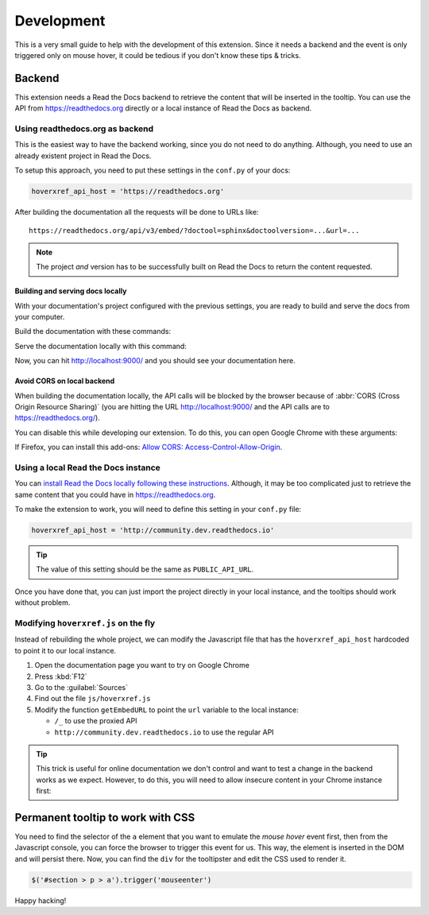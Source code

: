 Development
===========

This is a very small guide to help with the development of this extension.
Since it needs a backend and the event is only triggered only on mouse hover,
it could be tedious if you don't know these tips & tricks.

Backend
-------

This extension needs a Read the Docs backend to retrieve the content that will be inserted in the tooltip.
You can use the API from https://readthedocs.org directly or a local instance of Read the Docs as backend.

Using readthedocs.org as backend
~~~~~~~~~~~~~~~~~~~~~~~~~~~~~~~~

This is the easiest way to have the backend working, since you do not need to do anything.
Although, you need to use an already existent project in Read the Docs.

To setup this approach, you need to put these settings in the ``conf.py`` of your docs:

.. code-block:: python

   hoverxref_api_host = 'https://readthedocs.org'

After building the documentation all the requests will be done to URLs like::

  https://readthedocs.org/api/v3/embed/?doctool=sphinx&doctoolversion=...&url=...

.. note::

   The project *and* version has to be successfully built on Read the Docs to return the content requested.


Building and serving docs locally
+++++++++++++++++++++++++++++++++

With your documentation's project configured with the previous settings,
you are ready to build and serve the docs from your computer.

Build the documentation with these commands:

.. prompt:: bash

   cd docs/
   make clean
   make html

Serve the documentation locally with this command:

.. prompt:: bash

   python -m http.server --directory _build/html 9000

Now, you can hit http://localhost:9000/ and you should see your documentation here.


Avoid CORS on local backend
+++++++++++++++++++++++++++

When building the documentation locally,
the API calls will be blocked by the browser because of :abbr:`CORS (Cross Origin Resource Sharing)`
(you are hitting the URL http://localhost:9000/ and the API calls are to https://readthedocs.org/).

You can disable this while developing our extension.
To do this, you can open Google Chrome with these arguments:

.. prompt:: bash

   google-chrome-stable --disable-web-security --user-data-dir='/tmp/testing'

If Firefox, you can install this add-ons: `Allow CORS: Access-Control-Allow-Origin <https://addons.mozilla.org/es/firefox/addon/access-control-allow-origin/>`_.


Using a local Read the Docs instance
~~~~~~~~~~~~~~~~~~~~~~~~~~~~~~~~~~~~

You can `install Read the Docs locally following these instructions`_.
Although, it may be too complicated just to retrieve the same content that you could have in https://readthedocs.org.

To make the extension to work, you will need to define this setting in your ``conf.py`` file:

.. code-block:: python

   hoverxref_api_host = 'http://community.dev.readthedocs.io'

.. tip::

   The value of this setting should be the same as ``PUBLIC_API_URL``.

Once you have done that, you can just import the project directly in your local instance,
and the tooltips should work without problem.

.. _install Read the Docs locally following these instructions: https://docs.readthedocs.io/en/stable/development/install.html


Modifying ``hoverxref.js`` on the fly
~~~~~~~~~~~~~~~~~~~~~~~~~~~~~~~~~~~~~

Instead of rebuilding the whole project,
we can modify the Javascript file that has the ``hoverxref_api_host`` hardcoded to point it to our local instance.

#. Open the documentation page you want to try on Google Chrome
#. Press :kbd:`F12`
#. Go to the :guilabel:`Sources`
#. Find out the file ``js/hoverxref.js``
#. Modify the function ``getEmbedURL`` to point the ``url`` variable to the local instance:

   * ``/_`` to use the proxied API
   * ``http://community.dev.readthedocs.io`` to use the regular API


.. tip::

   This trick is useful for online documentation we don't control and want to test a change in the backend works as we expect.
   However, to do this, you will need to allow insecure content in your Chrome instance first:

   .. prompt:: bash

      google-chrome-stable --allow-running-insecure-content --user-data-dir='/tmp/testing'


Permanent tooltip to work with CSS
----------------------------------

You need to find the selector of the ``a`` element that you want to emulate the *mouse hover* event first,
then from the Javascript console, you can force the browser to trigger this event for us.
This way, the element is inserted in the DOM and will persist there.
Now, you can find the ``div`` for the tooltipster and edit the CSS used to render it.

.. code-block:: javascript

   $('#section > p > a').trigger('mouseenter')


Happy hacking!
